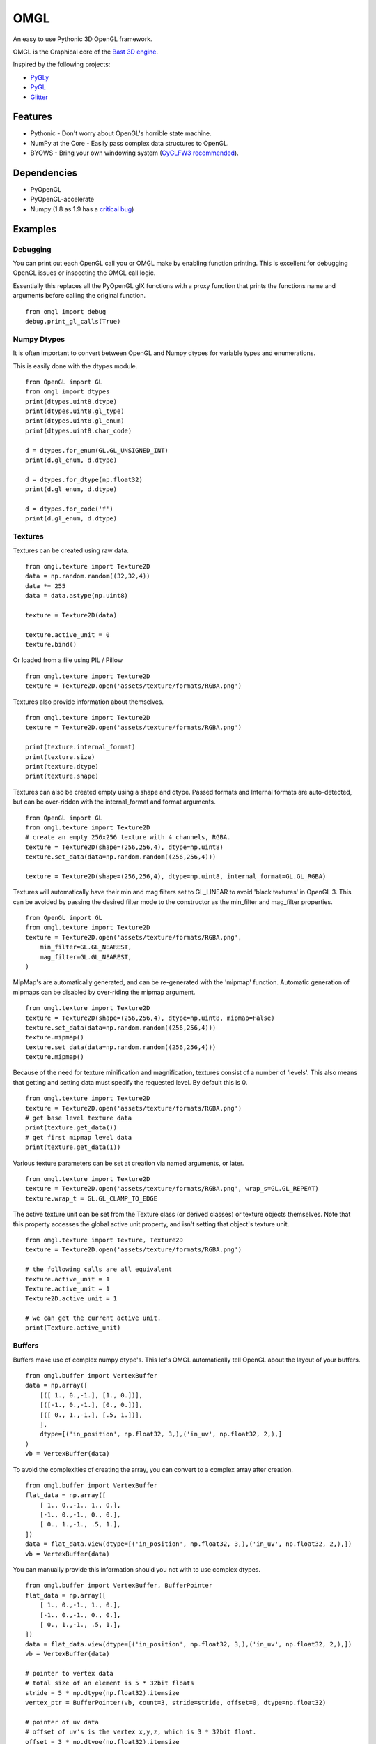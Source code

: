 ====
OMGL
====

An easy to use Pythonic 3D OpenGL framework.

OMGL is the Graphical core of the `Bast 3D engine <https://github.com/adamlwgriffiths/bast>`_.

Inspired by the following projects:

* `PyGLy <https://github.com/adamlwgriffiths/PyGLy>`_
* `PyGL <https://github.com/Ademan/pygl>`_
* `Glitter <https://github.com/swenger/glitter>`_


Features
========

* Pythonic - Don't worry about OpenGL's horrible state machine.
* NumPy at the Core - Easily pass complex data structures to OpenGL.
* BYOWS - Bring your own windowing system (`CyGLFW3 recommended <https://github.com/adamlwgriffiths/cyglfw3>`_).



Dependencies
============

* PyOpenGL
* PyOpenGL-accelerate
* Numpy (1.8 as 1.9 has a `critical bug <https://github.com/numpy/numpy/issues/5224>`_)



Examples
========


Debugging
---------

You can print out each OpenGL call you or OMGL make by enabling function printing.
This is excellent for debugging OpenGL issues or inspecting the OMGL call logic.

Essentially this replaces all the PyOpenGL glX functions with a proxy function that
prints the functions name and arguments before calling the original function.

::

    from omgl import debug
    debug.print_gl_calls(True)



Numpy Dtypes
------------

It is often important to convert between OpenGL and Numpy dtypes for variable types
and enumerations.

This is easily done with the dtypes module.

::

    from OpenGL import GL
    from omgl import dtypes
    print(dtypes.uint8.dtype)
    print(dtypes.uint8.gl_type)
    print(dtypes.uint8.gl_enum)
    print(dtypes.uint8.char_code)

    d = dtypes.for_enum(GL.GL_UNSIGNED_INT)
    print(d.gl_enum, d.dtype)

    d = dtypes.for_dtype(np.float32)
    print(d.gl_enum, d.dtype)

    d = dtypes.for_code('f')
    print(d.gl_enum, d.dtype)



Textures
--------

Textures can be created using raw data.

::

    from omgl.texture import Texture2D
    data = np.random.random((32,32,4))
    data *= 255
    data = data.astype(np.uint8)

    texture = Texture2D(data)

    texture.active_unit = 0
    texture.bind()


Or loaded from a file using PIL / Pillow

::

    from omgl.texture import Texture2D
    texture = Texture2D.open('assets/texture/formats/RGBA.png')


Textures also provide information about themselves.

::


    from omgl.texture import Texture2D
    texture = Texture2D.open('assets/texture/formats/RGBA.png')

    print(texture.internal_format)
    print(texture.size)
    print(texture.dtype)
    print(texture.shape)


Textures can also be created empty using a shape and dtype.
Passed formats and Internal formats are auto-detected, but can be over-ridden
with the internal_format and format arguments.

::

    from OpenGL import GL
    from omgl.texture import Texture2D
    # create an empty 256x256 texture with 4 channels, RGBA.
    texture = Texture2D(shape=(256,256,4), dtype=np.uint8)
    texture.set_data(data=np.random.random((256,256,4)))

    texture = Texture2D(shape=(256,256,4), dtype=np.uint8, internal_format=GL.GL_RGBA)



Textures will automatically have their min and mag filters set to GL_LINEAR
to avoid 'black textures' in OpenGL 3.
This can be avoided by passing the desired filter mode to the constructor as the
min_filter and mag_filter properties.

::

    from OpenGL import GL
    from omgl.texture import Texture2D
    texture = Texture2D.open('assets/texture/formats/RGBA.png',
        min_filter=GL.GL_NEAREST,
        mag_filter=GL.GL_NEAREST,
    )


MipMap's are automatically generated, and can be re-generated with the 'mipmap' function.
Automatic generation of mipmaps can be disabled by over-riding the mipmap argument.

::

    from omgl.texture import Texture2D
    texture = Texture2D(shape=(256,256,4), dtype=np.uint8, mipmap=False)
    texture.set_data(data=np.random.random((256,256,4)))
    texture.mipmap()
    texture.set_data(data=np.random.random((256,256,4)))
    texture.mipmap()



Because of the need for texture minification and magnification, textures consist
of a number of 'levels'. This also means that getting and setting data must specify
the requested level.
By default this is 0.

::

    from omgl.texture import Texture2D
    texture = Texture2D.open('assets/texture/formats/RGBA.png')
    # get base level texture data
    print(texture.get_data())
    # get first mipmap level data
    print(texture.get_data(1))


Various texture parameters can be set at creation via named arguments, or later.

::

    from omgl.texture import Texture2D
    texture = Texture2D.open('assets/texture/formats/RGBA.png', wrap_s=GL.GL_REPEAT)
    texture.wrap_t = GL.GL_CLAMP_TO_EDGE


The active texture unit can be set from the Texture class (or derived classes)
or texture objects themselves.
Note that this property accesses the global active unit property, and isn't
setting that object's texture unit.

::

    from omgl.texture import Texture, Texture2D
    texture = Texture2D.open('assets/texture/formats/RGBA.png')

    # the following calls are all equivalent
    texture.active_unit = 1
    Texture.active_unit = 1
    Texture2D.active_unit = 1

    # we can get the current active unit.
    print(Texture.active_unit)


Buffers
-------


Buffers make use of complex numpy dtype's. This let's OMGL automatically tell OpenGL
about the layout of your buffers.

::

    from omgl.buffer import VertexBuffer
    data = np.array([
        [([ 1., 0.,-1.], [1., 0.])],
        [([-1., 0.,-1.], [0., 0.])],
        [([ 0., 1.,-1.], [.5, 1.])],
        ],
        dtype=[('in_position', np.float32, 3,),('in_uv', np.float32, 2,),]
    )
    vb = VertexBuffer(data)


To avoid the complexities of creating the array, you can convert to a complex array after creation.

::

    from omgl.buffer import VertexBuffer
    flat_data = np.array([
        [ 1., 0.,-1., 1., 0.],
        [-1., 0.,-1., 0., 0.],
        [ 0., 1.,-1., .5, 1.],
    ])
    data = flat_data.view(dtype=[('in_position', np.float32, 3,),('in_uv', np.float32, 2,),])
    vb = VertexBuffer(data)


You can manually provide this information should you not with to use complex dtypes.

::

    from omgl.buffer import VertexBuffer, BufferPointer
    flat_data = np.array([
        [ 1., 0.,-1., 1., 0.],
        [-1., 0.,-1., 0., 0.],
        [ 0., 1.,-1., .5, 1.],
    ])
    data = flat_data.view(dtype=[('in_position', np.float32, 3,),('in_uv', np.float32, 2,),])
    vb = VertexBuffer(data)

    # pointer to vertex data
    # total size of an element is 5 * 32bit floats
    stride = 5 * np.dtype(np.float32).itemsize
    vertex_ptr = BufferPointer(vb, count=3, stride=stride, offset=0, dtype=np.float32)

    # pointer of uv data
    # offset of uv's is the vertex x,y,z, which is 3 * 32bit float.
    offset = 3 * np.dtype(np.float32).itemsize
    uv_tr = BufferPointer(vb, count=2, stride=stride, offset=offset, dtype=np.float32)


Or use the entire array as a single data type

::

    from omgl.buffer import VertexBuffer, BufferPointer
    vertex_data = np.array([
        [ 1., 0.,-1.],
        [-1., 0.,-1.],
        [ 0., 1.,-1.],
    ], dtype=np.float32)
    vertices = VertexBuffer(vertex_data)

    # this data is 2 dimensional to make it easier to read
    # it could be 1 dimensional, with no code changes, if we wished
    uv_data = np.array([
        [1., 0.],
        [0., 0.],
        [0.5, 1.],
    ], dtype=np.float32)
    uvs = VertexBuffer(uv_data)


Texture Buffer's allow like access to 1 dimensional buffer data.
This is great for passing large amounts of random-access data to shaders.

::

    from omgl.buffer import TextureBuffer
    data = np.ones((32,32,4), dtype=np.float32)
    texture_buffer = TextureBuffer(data)
    texture = texture_buffer.texture

    texture.active_unit = 0
    texture.bind()



Shaders
-------

Shader and Program objects wrap GLSL shaders.
Attributes must be set at construction time.

::

    from omgl.shader import VertexShader, FragmentShader, Program
    # vertex shader
    vs = """
        #version 400
        in vec3 in_position;
        in vec2 in_uv;
        uniform mat4 in_projection;
        uniform mat4 in_model_view;
        out vec2 ex_uv;
        void main() {
            gl_Position = in_projection * in_model_view * vec4(in_position, 1.0);
            ex_uv = in_uv;
        }
        """

    # fragment shader
    fs = """
        #version 400
        uniform sampler2D in_diffuse_texture;
        in vec2 ex_uv;
        out vec4 out_color;
        void main(void) {
            out_color = texture(in_diffuse_texture, ex_uv);
        }
        """

    # create and link
    # specify attributes at link time
    program = Program([
        VertexShader(vs),
        FragmentShader(fs),
        ],
        in_position=1,
        in_uv=2,
    )

    # these values can be set automatically using a Pipeline
    with program:
        program.in_projection = np.eye(4)
        program.in_model_view = np.eye(4)
        # set the texture unit to read from
        program.in_diffuse_texture = 0


Or load shaders from a file

::

    from omgl.shader import FragmentShader, VertexShader, Program
    program = Program([
        VertexShader.open('assets/shaders/test.vs'),
        FragmentShader.open('assets/shaders/test.fs'),
        ],
        in_position=1,
        in_uv=2,
    )


Shader Programs automatically find and provide wrappers for their Uniform and
Attribute variables.
Uniform data can be read or set easily.

Variable's are loaded from OpenGL only when accessed, meaning you won't get any
pipeline stalls while loading shaders in parallel.


::

    from omgl.shader import FragmentShader, VertexShader, Program
    program = Program([
        VertexShader.open('assets/shaders/test.vs'),
        FragmentShader.open('assets/shaders/test.fs'),
        ],
        in_position=1,
        in_uv=2,
    )

    # get a variable directly
    program.in_position

    # get an attribute from the attributes dict
    program.attributes['in_position']

    # print a list of attribute variable names
    print(program.attributes.keys())

    # inspect an attribute
    print(program['in_position'].location)
    print(program['in_position'].dtype)
    print(program['in_position'].itemsize)
    print(program['in_position'].nbytes)
    print(program['in_position'].dimensions)
    print(program['in_position'].enum)
    print(program['in_position'].name)
    print(program['in_position'].enum)

    # get a uniform directly
    program.in_projection

    # get a uniform from the uniforms dict
    program.uniforms['in_projection']

    # print a list of uniform variable names
    print(program.uniforms.keys())

    # inspect a uniform
    print(program['in_projection'].location)
    print(program['in_projection'].dtype)
    print(program['in_projection'].itemsize)
    print(program['in_projection'].nbytes)
    print(program['in_projection'].dimensions)
    print(program['in_projection'].enum)
    print(program['in_projection'].name)
    print(program['in_projection'].enum)

    # print the current value of the uniform
    print(program['in_projection'].data)

    # set the value of the uniform
    program['in_projection'].data = np.eye(4)



Pipelines
---------

Pipelines provide a way to automatically link textures, values (uniforms) and
vertex data (attributes) to a shader before rendering.

This lets you decouple the shader from the renderable object itself.


::

    from OpenGL import GL
    from omgl.shader import FragmentShader, VertexShader, Program
    from omgl.buffer import VertexBuffer, VertexArray
    from omgl.pipeline.pipeline import Pipeline

    # shader program
    program = Program([
        VertexShader.open('assets/shaders/test.vs'),
        FragmentShader.open('assets/shaders/test.fs'),
        ],
        in_position=1,
        in_uv=2,
    )

    # vertex data
    data = np.array([
        [([ 1., 0.,-1.], [1., 0.])],
        [([-1., 0.,-1.], [0., 0.])],
        [([ 0., 1.,-1.], [.5, 1.])],
        ],
        dtype=[('in_position', np.float32, 3,),('in_uv', np.float32, 2,),]
    )
    vb = VertexBuffer(data)

    # bind the vertex attributes to a vertex array
    va = VertexArray()

    # bind the vertex array and notify it of our vertex pointers
    with va:
        # get the location of the attributes
        in_position = program.attributes.get('in_position').location
        va[in_position] = vb.pointers['in_position']

        in_uv = program.attributes.get('in_uv')
        va[in_uv] = vb.pointers['in_uv']


    # load our texture
    texture = Texture2D.open('assets/textures/formats/RGBA.png')

    # create a pipeline for our shader
    # the pipeline will automatically assign these uniforms to any matching
    # variable in our shader
    # we can pass any variables we want at construction time as named parameters
    pipeline = Pipeline(program,
        in_diffuse_texture=texture,
    )

    # we can also set any value after creation, there is no difference
    pipeline.in_projection = np.eye(4)
    pipeline.in_model_view = np.eye(4)
    # textures are automatically handled
    # variables that don't exist in the shader are ignored
    pipeline.this_variable_doesnt_exist = (1,2,3,4)

    # bind the pipeline
    # this will actually bind the shader program and push any values into it
    with pipeline:
        # tell the vertex array to render our vertex data as lists of triangles
        va.render(GL.GL_TRIANGLES)


Meshes
------------------

Meshes greatly simplify the boilerplate required to render an object
by wrapping a lot of the above functionality.
Meshes handle vertex arrays, shaders and pipelines for you.


::

    from OpenGL import GL
    from omgl.shader import FragmentShader, VertexShader, Program
    from omgl.buffer import VertexBuffer
    from omgl.pipeline.pipeline import Pipeline
    from omgl.mesh import Mesh

    # shader program
    program = Program([
        VertexShader.open('assets/shaders/test.vs'),
        FragmentShader.open('assets/shaders/test.fs'),
        ],
        in_position=1,
        in_uv=2,
    )

    # vertex data
    data = np.array([
        [([ 1., 0.,-1.], [1., 0.])],
        [([-1., 0.,-1.], [0., 0.])],
        [([ 0., 1.,-1.], [.5, 1.])],
        ],
        dtype=[('in_position', np.float32, 3,),('in_uv', np.float32, 2,),]
    )
    vb = VertexBuffer(data)

    # load our texture
    texture = Texture2D.open('assets/textures/formats/RGBA.png')

    # create a pipeline with our shader and our texture
    pipeline = Pipeline(program, in_diffuse_texture=texture)

    # create a mesh using our pipeline and vertex data
    mesh = Mesh(pipeline, **vb.pointers)

    # render the mesh automatically
    # we can pass in any frame-to-frame here as named arguments
    mesh.render(in_projection=np.eye(4), in_model_view=np.eye(4))


By default, meshes render all vertex data and use GL_TRIANGLES as the primitive
type.

This can be changed at mesh construction time.

::

    from omgl.buffer import IndexBuffer
    indices = IndexBuffer(np.array([1,2,3,4,5,6], dtype=np.uint32))
    mesh = Mesh(pipeline, indices=indices, primitive=GL.GL_TRIANGLE_STRIP)


If vertex buffer's contain mixed primitive types, then use multiple meshes
with different pointers into the data.
To control which elements are rendered, use either an IndexBuffer, or render from
the mesh's VertexArray directly.

::

    mesh.vertex_array.render(GL.GL_TRIANGLE_STRIP, start=5, count=10)
    mesh.vertex_array.render(GL.GL_TRIANGLES, start=20, count=6)


Authors
=======

* `Adam Griffiths <https://github.com/adamlwgriffiths>`_
